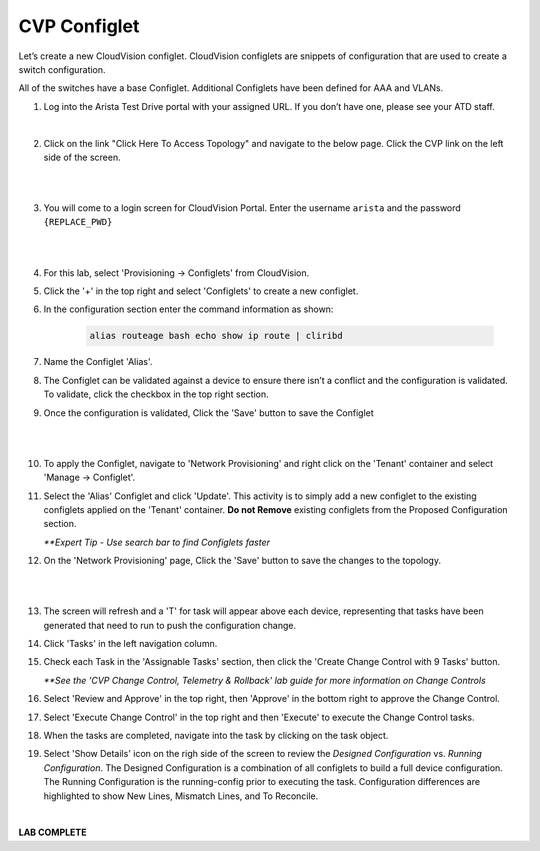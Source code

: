 CVP Configlet
=============

Let’s create a new CloudVision configlet. CloudVision configlets are
snippets of configuration that are used to create a switch
configuration.

All of the switches have a base Configlet. Additional Configlets have
been defined for AAA and VLANs.

1. Log into the Arista Test Drive portal with your assigned URL. If you
   don’t have one, please see your ATD staff.

.. image:: images/cvp_configlet/nested_cvp_overview_1.png
   :align: center

|

2. Click on the link "Click Here To Access Topology" and navigate to the below page. Click the CVP link on the left side of the screen.

|

.. image:: images/cvp_configlet/nested_cvp_landing_1.png
   :align: center

|

3. You will come to a login screen for CloudVision Portal. Enter the username ``arista`` and the password ``{REPLACE_PWD}``

|

.. image:: images/cvp_configlet/cvp_configlet_1.gif
   :align: center

|

4. For this lab, select 'Provisioning -> Configlets' from CloudVision.

5. Click the '+' in the top right and select 'Configlets' to create a new configlet.

6. In the configuration section enter the command information as shown:


    .. code-block:: text

       alias routeage bash echo show ip route | cliribd
            

7. Name the Configlet 'Alias'.

8. The Configlet can be validated against a device to ensure there isn’t a conflict and the configuration is validated. To validate, click the checkbox in the top right section.

9. Once the configuration is validated, Click the 'Save' button to save the Configlet

|

.. image:: images/cvp_configlet/cvp_configlet_2.gif
   :align: center

|

10. To apply the Configlet, navigate to 'Network Provisioning' and right click on the 'Tenant' container and select 'Manage -> Configlet'.

11. Select the 'Alias' Configlet and click 'Update'. This activity is to simply add a new configlet to the existing configlets applied on the 'Tenant' container. **Do not Remove** existing configlets from the Proposed Configuration section.


    *\**Expert Tip - Use search bar to find Configlets faster*


12. On the 'Network Provisioning' page, Click the 'Save' button to save the changes to the topology.

|

.. image:: images/cvp_configlet/cvp_configlet_3.gif
   :align: center

|

13. The screen will refresh and a 'T' for task will appear above each device, representing that tasks have been generated that need to run to push the configuration change.

14. Click 'Tasks' in the left navigation column.

15. Check each Task in the 'Assignable Tasks' section, then click the 'Create Change Control with 9 Tasks' button.

    *\**See the 'CVP Change Control, Telemetry & Rollback' lab guide for more information on Change Controls*


16. Select 'Review and Approve' in the top right, then 'Approve' in the bottom right to approve the Change Control.

17. Select 'Execute Change Control' in the top right and then 'Execute' to execute the Change Control tasks.

18. When the tasks are completed, navigate into the task by clicking on the task object. 

19. Select 'Show Details' icon on the righ side of the screen to review the *Designed Configuration* vs. *Running Configuration*. The Designed Configuration is a combination of all configlets to build a full device configuration. The Running Configuration is the running-config prior to executing the task. Configuration differences are highlighted to show New Lines, Mismatch Lines, and To Reconcile.

|

**LAB COMPLETE**
